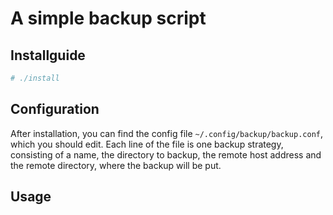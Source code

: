 * A simple backup script

** Installguide
#+begin_src bash
# ./install
#+end_src

** Configuration
After installation, you can find the config file =~/.config/backup/backup.conf=, which you should edit.
Each line of the file is one backup strategy, consisting of a name, the directory to backup, the remote host address and the remote directory, where the backup will be put.

** Usage
